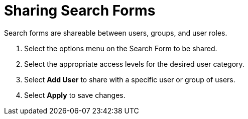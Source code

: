 :title: Sharing Search Forms
:type: subUsing
:status: published
:parent: Using Search Forms
:summary: Creating Searches
:order: 01

= Sharing Search Forms

Search forms are shareable between users, groups, and user roles.

. Select the options menu on the Search Form to be shared.
. Select the appropriate access levels for the desired user category.
. Select *Add User* to share with a specific user or group of users.
. Select *Apply* to save changes.

